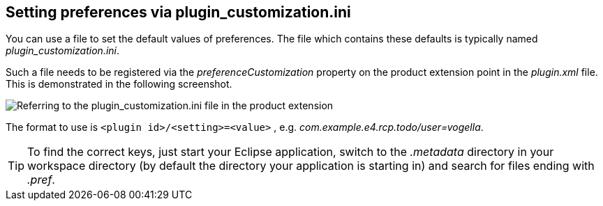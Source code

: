 == Setting preferences via plugin_customization.ini
(((Preferences,Default values)))

You
can use a file to set the default values of preferences. The file
which
contains these defaults is typically named
_plugin_customization.ini_.

Such a file needs
to
be registered via the
_preferenceCustomization_
property on the product extension point in the
_plugin.xml_
file. This is demonstrated in the following screenshot.

image::plugin_customization10.png[Referring to the plugin_customization.ini file in the product extension]

The format to use is
`<plugin id>/<setting>=<value>`
,
e.g.
_com.example.e4.rcp.todo/user=vogella_.

TIP: To find the correct keys, just start your Eclipse application,
switch
to the
_.metadata_
directory in your workspace directory (by
default the directory your
application is starting in) and search for
files ending with
_.pref_.
